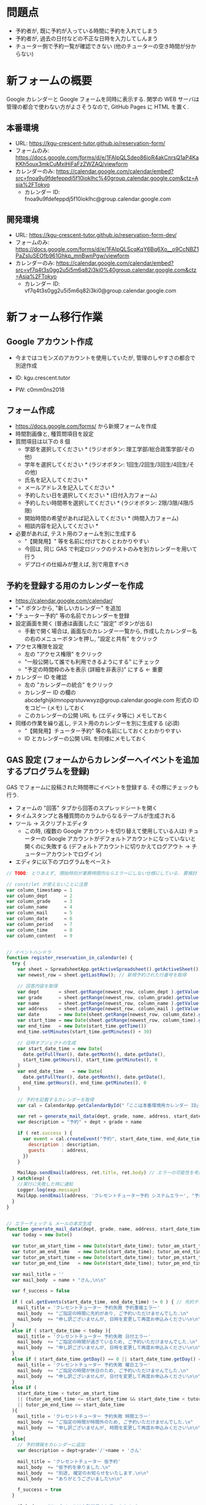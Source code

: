 #+STARTUP: showall

* 問題点
- 予約者が, 既に予約が入っている時間に予約を入れてしまう
- 予約者が, 過去の日付などの不正な日時を入力してしんまう
- チューター側で予約一覧が確認できない (他のチューターの空き時間が分からない)


* 新フォームの概要
Google カレンダーと Google フォームを同時に表示する.
関学の WEB サーバは管理の都合で使わない方がよさそうなので,
GitHub Pages に HTML を置く.


** 本番環境
- URL: https://kgu-crescent-tutor.github.io/reservation-form/
- フォームのみ: https://docs.google.com/forms/d/e/1FAIpQLSdeo86ioR4akCnrsQ1aP4KaKKh5oux3mkCuMxiHiFaFzZWZAQ/viewform
- カレンダーのみ: https://calendar.google.com/calendar/embed?src=fnoa9u9fdefeppdj5f10ioklhc%40group.calendar.google.com&ctz=Asia%2FTokyo
  - カレンダー ID: fnoa9u9fdefeppdj5f10ioklhc@group.calendar.google.com

** 開発環境
- URL: https://kgu-crescent-tutor.github.io/reservation-form-dev/
- フォームのみ: https://docs.google.com/forms/d/e/1FAIpQLScqKqY6Bq6Xo__o9CcNBZ1PaZsIuSEOfb961Ghkp_mnBwnPgw/viewform
- カレンダーのみ: https://calendar.google.com/calendar/embed?src=vf7q4t3s0gg2u5i5m6q82i3ki0%40group.calendar.google.com&ctz=Asia%2FTokyo
  - カレンダー ID: vf7q4t3s0gg2u5i5m6q82i3ki0@group.calendar.google.com


* 新フォーム移行作業
** Google アカウント作成
- 今まではコモンズのアカウントを使用していたが, 管理のしやすさの都合で別途作成

- ID: kgu.crescent.tutor
- PW: c0mm0ns2018


** フォーム作成
- https://docs.google.com/forms/ から新規フォームを作成
- 時間割画像と, 種質問項目を設定
- 質問項目は以下の 8 個
  - 学部を選択してください * (ラジオボタン: 理工学部/総合政策学部/その他)
  - 学年を選択してください * (ラジオボタン: 1回生/2回生/3回生/4回生/その他)
  - 氏名を記入してください *
  - メールアドレスを記入してください *
  - 予約したい日を選択してください * (日付入力フォーム)
  - 予約したい時間帯を選択してください * (ラジオボタン: 2限/3限/4限/5限)
  - 開始時間の希望があれば記入してください * (時間入力フォーム)
  - 相談内容を記入してください *

- 必要があれば, テスト用のフォームを別に生成する
  - "【開発用】" 等を名前に付けておくとわかりやすい
  - 今回は, 同じ GAS で判定ロジックのテストのみを別カレンダーを用いて行う
  - デプロイの仕組みが整えば, 別で用意すべき


** 予約を登録する用のカレンダーを作成
- https://calendar.google.com/calendar/
- "+" ボタンから, "新しいカレンダー" を追加
- "チューター予約" 等の名前でカレンダーを登録
- 設定画面を開く (普通は画面したに "設定" ボタンが出る)
  - 手動で開く場合は, 画面左のカレンダー一覧から,
    作成したカレンダー名の右のメニューボタンを押し, "設定と共有" をクリック
- アクセス権限を設定
  - 左の "アクセス権限" をクリック
  - "一般公開して誰でも利用できるようにする" にチェック
  - "予定の時間枠のみを表示 (詳細を非表示)" にする ← 重要
- カレンダー ID を確認
  - 左の "カレンダーの統合" をクリック
  - カレンダー ID の欄の abcdefghijklmnopqrstuvwxyz@group.calendar.google.com 形式の
    ID をコピー (メモ) しておく
  - このカレンダーの公開 URL も (エディタ等に) メモしておく

- 同様の作業を繰り返し, テスト用のカレンダーを別に生成する (必須)
  - "【開発用】チューター予約" 等の名前にしておくとわかりやすい
  - ID とカレンダーの公開 URL を同様にメモしておく


** GAS 設定 (フォームからカレンダーへイベントを追加するプログラムを登録)
GAS でフォームに投稿された時間帯にイベントを登録する.
その際にチェックも行う.

- フォームの "回答" タブから回答のスプレッドシートを開く
- タイムスタンプと各種質問のカラムからなるテーブルが生成される
- ツール → スクリプトエディタ
  - この時, (複数の Google アカウントを切り替えて使用している人は)
    チューターの Google アカウントがデフォルトアカウントになっていないと開くのに失敗する
    (デフォルトアカウントに切りかえてログアウト → チューターアカウントでログイン)
- エディタに以下のプログラムをペースト


#+LaTeX: \begin{oframed}

  #+BEGIN_SRC js
  // TODO: とりあえず, 開始時刻が業務時間内ならエラーにしない仕様にしている. 要検討

  // const/let が使えないことに注意
  var column_timestamp = 1
  var column_dept      = 2
  var column_grade     = 3
  var column_name      = 4
  var column_mail      = 5
  var column_date      = 6
  var column_period    = 7
  var column_time      = 8
  var column_content   = 9


  // イベントハンドラ
  function register_reservation_in_calendar(e) {
    try {
      var sheet = SpreadsheetApp.getActiveSpreadsheet().getActiveSheet(); // スプレッドシートを開く
      var newest_row = sheet.getLastRow(); // 新規予約された行番号を取得

      // 回答内容を取得
      var dept       = sheet.getRange(newest_row, column_dept ).getValue()
      var grade      = sheet.getRange(newest_row, column_grade).getValue()
      var name       = sheet.getRange(newest_row, column_name ).getValue()
      var address    = sheet.getRange(newest_row, column_mail ).getValue()
      var date       = new Date(sheet.getRange(newest_row, column_date).getValue())
      var start_time = new Date(sheet.getRange(newest_row, column_time).getValue())
      var end_time   = new Date(start_time.getTime())
      end_time.setMinutes(start_time.getMinutes() + 30)

      // 日時オブジェクトの生成
      var start_date_time = new Date(
        date.getFullYear(), date.getMonth(), date.getDate(),
        start_time.getHours(), start_time.getMinutes(), 0
      )
      var end_date_time   = new Date(
        date.getFullYear(), date.getMonth(), date.getDate(),
        end_time.getHours(), end_time.getMinutes(), 0
      )

      // 予約を記載するカレンダーを取得
      var cal = CalendarApp.getCalendarById("「ここは本番環境用カレンダー ID」@group.calendar.google.com")

      var ret = generate_mail_data(dept, grade, name, address, start_date_time, end_date_time, cal)
      var description = "予約" + dept + grade + name

      if ( ret.success ) {
        var event = cal.createEvent("予約", start_date_time, end_date_time, {
          description : description,
          guests      : address,
        })
      }

      MailApp.sendEmail(address, ret.title, ret.body) // エラーの可能性を考慮して最後に送信する
    } catch(exp) {
      //実行に失敗した時に通知
      Logger.log(exp.message)
      MailApp.sendEmail(address, 'クレセントチューター予約 システムエラー', "予約に失敗しました.\nお問い合せは tutor@ml.kwansei.ac.jp へお願いします")
    }
  }


  // エラーチェック & メールの本文生成
  function generate_mail_data(dept, grade, name, address, start_date_time, end_date_time, cal) {
    var today = new Date()

    var tutor_am_start_time = new Date(start_date_time); tutor_am_start_time.setHours(11,10)
    var tutor_am_end_time   = new Date(start_date_time); tutor_am_end_time.setHours(12,40)
    var tutor_pm_start_time = new Date(start_date_time); tutor_pm_start_time.setHours(13,30)
    var tutor_pm_end_time   = new Date(start_date_time); tutor_pm_end_time.setHours(18,20)

    var mail_title = ''
    var mail_body  = name + "さん,\n\n"

    var f_success = false

    if ( cal.getEvents(start_date_time, end_date_time) != 0 ) { // 先約チェック
      mail_title = 'クレセントチューター 予約失敗 予約重複エラー'
      mail_body  += "ご指定の時間に先約があり, ご予約いただけませんでした.\n"
      mail_body  += "申し訳ございませんが, 日時を変更して再度お申込みください\n\n"
    }
    else if ( start_date_time < today ){
      mail_title = 'クレセントチューター 予約失敗 日付エラー'
      mail_body  += "ご指定の時間が過ぎているため, ご予約いただけませんでした.\n"
      mail_body  += "申し訳ございませんが, 日時を変更して再度お申込みください\n\n"
    }
    else if ( start_date_time.getDay() == 0 || start_date_time.getDay() == 6 ){
      mail_title = 'クレセントチューター 予約失敗 曜日エラー'
      mail_body  += "ご指定の時間が休日のため, ご予約いただけませんでした.\n"
      mail_body  += "申し訳ございませんが, 日付を変更して再度お申込みください\n\n"
    }
    else if (
      start_date_time < tutor_am_start_time
      || (tutor_am_end_time <= start_date_time && start_date_time < tutor_pm_start_time)
      || tutor_pm_end_time <= start_date_time
    ){
      mail_title = 'クレセントチューター 予約失敗 時間エラー'
      mail_body  += "ご指定の時間が時間外のため, ご予約いただけませんでした.\n"
      mail_body  += "申し訳ございませんが, 時間を変更して再度お申込みください\n\n"
    }
    else{
      // 予約情報をカレンダーに追加
      var description = dept+grade+'/'+name + 'さん'

      mail_title = 'クレセントチューター 仮予約'
      mail_body  += "仮予約を承りました.\n"
      mail_body  += "別途, 確定のお知らせをいたします.\n\n"
      mail_body  += "ありがとうございました\n\n"

      f_success = true
    }

    mail_body += "※このメールは自動送信されています.\n"
    mail_body += "  お問い合せは tutor@ml.kwansei.ac.jp へお願いします\n"

    return {'success': f_success, 'title': mail_title, 'body': mail_body}
  }
  #+END_SRC

#+LaTeX: \end{oframed}

*** プログラムで使用する ID の記述
- プログラム内の 2 箇所にメモしたカレンダー ID を記入
  - "「ここは本番環境用カレンダー ID」@group.calendar.google.com"
  - "「ここはテスト用カレンダー ID」@group.calendar.google.com"

*** テストの実行
この時点で, (テスト用) ID が正しく設定できていれば, テストが通るはず
- 画面左上の "関数を選択" から "test_generate_mail_data" を選択
- 左隣のデバッグボタン (虫マーク) をクリック
- メニューの "表示" → "ログ" を確認し, 全て OK になっていることを確認


*** フォーム投稿時にプログラムが呼ばれるようにする
- スクリプトエディタの "編集" → "現在のプロジェクトのトリガー" をクリック
- "トリガーを追加" をクリック
- 登録フォームに以下を記載して "保存" をクリック
  - 実行する関数を選択: register_reservation_in_calandar
  - 実行するデプロイを選択: HEAD
  - イベントのソースを選択: スプレッドシートから
  - イベントの種類を選択: フォーム送信時
  - エラー通知設定: 今すぐ通知を受け取る
- "(プロジェクト名) が Google アカウントへのアクセスをリクエストしています" という画面が出るので許可
  - 出ない場合はポップアップがブロックされている可能性あり
- リストに追加されていれば成功


*** 動作確認 (フォームに投稿してみる)
- 正しい日付/時間等で, 自分のメールアドレスを使って予約
  - カレンダーに入ることを確認
  - 仮予約メールが来ることを確認

- 入力が不正な場合も確認
  - 上記のテストが通っていれば, 問題ないはず


** 担当者への予約通知を設定
- TODO: 書く

*** 動作確認 (フォームに投稿してみる)
- 予約してみて通知メールが正しければ OK


** GitHub Pages での公開
*** GitHub アカウントの作成
予約フォームには Google カレンダーと Google フォームを同時に表示させるため,
別の HTML をかませる.
関学のサーバに HTML を置くと手間がかかる問題があるので,
GitHub (https://github.co.jp/) の機能 GitHub Pages で公開する

- 普通に登録
  - ID: kgu-crescent-tutor
  - PW: c0mm0ns2018
  - mail: kgu.crescent.tutor@gmail.com


*** フォーム用リポジトリの作成
- 右上の "+" ボタンから New Repository
  - Repository name: reservation-form
  - ほかはそのまま


*** リポジトリ内の HTML の公開設定
- /docs ディレクトリ内に html ファイルを含むリポジトリを push (Git の話はここでは省略)
- プロジェクトの settings の下のほうにある "GitHub Pages" を探す
- Source を None から Master branch /docs folder に変更
- "Save" をクリック
- Save ボタンの上の "Your site is ready to be published at (公開URL)" の URL をメモ


** 公開する HTML (カレンダー/フォームのページ) 作成
以下の内容で index.html を作成

  #+BEGIN_SRC html
  <!DOCTYPE html>
  <html>
    <head>
      <meta http-equiv="X-FRAME-OPTIONS" content="ALLOW-FROM https://google.com/">
      <style>
        :root {
            --calendar-width  : calc(60vw);
            --calendar-height : 100vh;
            --form-width      : calc(100vw - var(--calendar-width));
            --form-height     : 100vh;
        }
        html,
        body {
            margin   : 0;
            padding  : 0;
            overflow : hidden;
        }
        iframe {
            border: none;
        }
        .float {
            float: left;
        }
        .calendar {
            margin  : 0;
            padding : 0;
            width   : var(--calendar-width);
            height  : var(--calendar-height);
        }
        .form {
            margin  : 0;
            padding : 0;
            width   : var(--form-width);
            height  : var(--form-height);
        }
      </style>
    </head>
    <body>
      <div class="float">
        <object type="text/html" data="「ここはカレンダーの URL」" class="calendar">
          <p>お使いのブラウザはobjectタグに対応しておりません。</p>
        </object>
      </div>
      <div class="float">
        <object type="text/html" data="「ここはフォームの URL」" class="form">
        </object>
      </div>
    </body>
  </html>
  #+END_SRC


- 




* 参考になる (かもしれない) ページ
- \url{https://tom2rd.sakura.ne.jp/wp/2017/07/27/post-5346/}
